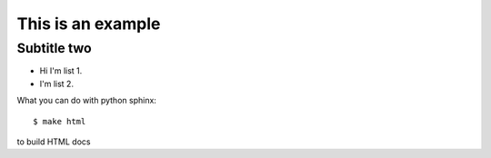 This is an example
==================

Subtitle two
------------

* Hi I'm list 1.
* I'm list 2.

What you can do with python sphinx::

   $ make html

to build HTML docs


